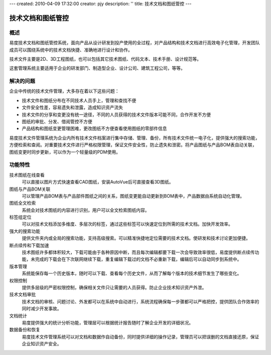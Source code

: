 ---
created: 2010-04-09 17:32:00
creator: pjy
description: ''
title: 技术文档和图纸管控
---

==========================
技术文档和图纸管控
==========================

概述
=======

易度技术文档和图纸管控系统，面向产品从设计研发到投产使用的全过程，对产品结构和技术文档进行高效电子化管理，开发团队成员可以围绕系统中的技术文档快捷、准确地进行设计和协作。

技术文件主要是2D、3D工程图纸，也可以包括其它技术图纸、代码文本、技术手册、设计规范等。

这套管理系统主要适用于企业的研发部门、制造型企业、设计公司、建筑工程公司，等等。

解决的问题
===================

企业中传统的技术文件管理，大多存在着以下这些问题：

- 技术文件和图纸分布在不同技术人员手上，管理和查找不便
- 文件安全性差，容易遗失和泄露，造成知识资产流失
- 技术文件的分享和变更没有统一途径，不同的人员获得的技术文件版本可能不同，合作开发不方便
- 图纸的审批、分发、借阅管控不方便
- 产品结构和图纸变更管理困难，更改图纸不方便查看使用图纸的零部件信息

易度技术文件管理系统为企业内所有技术文件档案进行集中存储、管理、备份，所有技术文件统一电子化，提供强大的搜索功能，方便检索和查阅。对重要技术文件进行严格权限管理，保证文件安全性，防止遗失和泄密。将产品图纸与产品BOM表自动关联，图纸变更时同步更新，可以作为一个轻量级的PDM使用。
 
功能特性
========

技术图纸在线查看
        可以直接以图片方式快速查看CAD图纸，安装AutoVue后可直接查看3D图纸。

图纸与产品BOM关联
        可以管理产品BOM表与产品部件图纸之间的关系，图纸变更能自动更新到BOM表中，产品数据由系统自动化管理。

图纸全文检索
        系统会对技术图纸的内容进行识别，用户可以全文检索图纸内容。

标签组定位
        可以对技术文档添加多维度、多层次的标签，通过这些标签可以快速定位到所需的技术文档。加快开发效率。

强大的搜索功能
        提供文件夹内或全局的搜索功能，支持高级搜索。可以精准快捷地定位需要的技术文档。使研发和技术讨论更加便捷。

断点续传和下载加速
        技术图纸许多都体积较大，下载可能由于各种原因中断，而且每次编辑都要下载一次会导致效率很低，易度提供断点续传功能，未完成的下载会在下次联网继续下载，重复编辑下载过的文档不必重新下载，编辑后可以自动同步到系统中。

版本管理
        系统能保存每一个历史版本，随时可以下载、查看每个历史文件，从而了解每个版本的技术细节发生了哪些变化。

权限控制
        提供多层级的严密权限控制，确保相关文件只让需要的人员获得。防止企业技术知识资产外泄。

技术文档审批
        技术文档的审核、问题讨论、外发都可以在系统中自动进行，系统流程确保每一步骤都可以严格把控，提供团队合作效率的同时减少开发事故。

文档统计
        易度提供强大的统计分析功能，管理层可以根据统计报告随时了解企业开发的详细状况。

数据备份和恢复
        易度技术文件管理系统可以对文档和数据作自动备份，同时提供详细的操作记录，管理员可以把误删的文档直接还原，保证企业知识资产安全。

